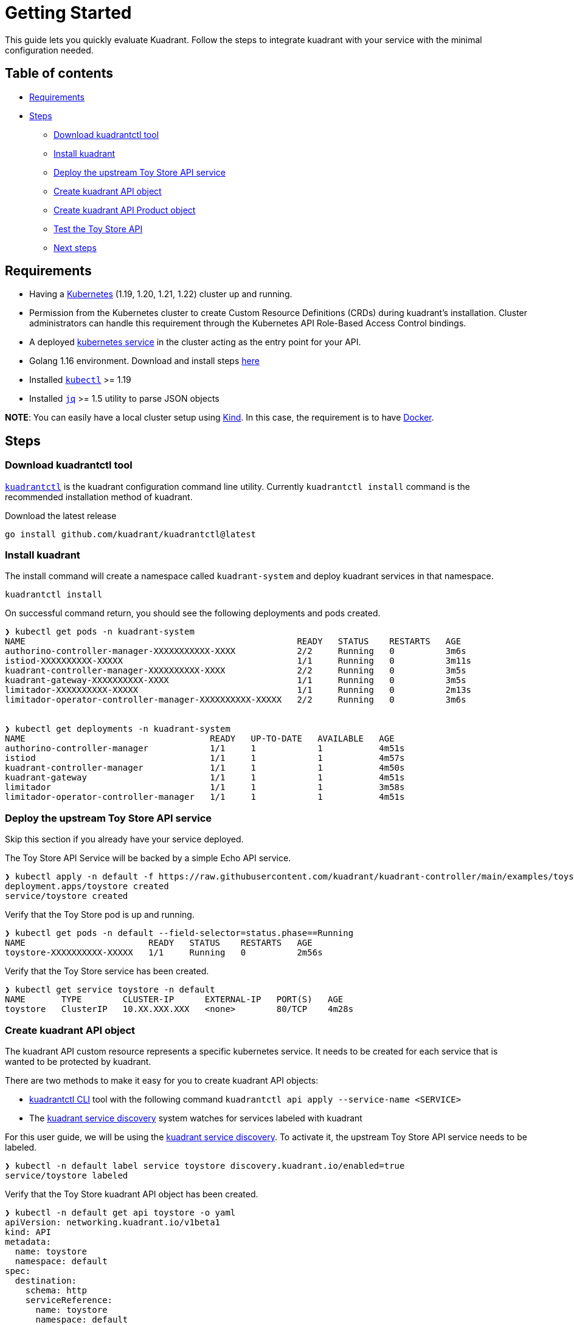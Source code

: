 = Getting Started

This guide lets you quickly evaluate Kuadrant.
Follow the steps to integrate kuadrant with your service with the minimal configuration needed.

== Table of contents

* <<requirements,Requirements>>
* <<steps,Steps>>
 ** <<download-kuadrantctl-tool,Download kuadrantctl tool>>
 ** <<install-kuadrant,Install kuadrant>>
 ** <<deploy-the-upstream-toy-store-api-service,Deploy the upstream Toy Store API service>>
 ** <<create-kuadrant-api-object,Create kuadrant API object>>
 ** <<create-kuadrant-api-product-object,Create kuadrant API Product object>>
 ** <<test-the-toy-store-api,Test the Toy Store API>>
 ** <<next-steps,Next steps>>

== Requirements

* Having a https://kubernetes.io/[Kubernetes] (1.19, 1.20, 1.21, 1.22) cluster up and running.
* Permission from the Kubernetes cluster to create Custom Resource Definitions (CRDs) during kuadrant's installation.
Cluster administrators can handle this requirement through the Kubernetes API Role-Based Access Control bindings.
* A deployed https://kubernetes.io/docs/concepts/services-networking/service/[kubernetes service] in the cluster acting as the entry point for your API.
* Golang 1.16 environment.
Download and install steps https://golang.org/doc/install[here]
* Installed https://kubernetes.io/docs/tasks/tools/#kubectl[`kubectl`] >= 1.19
* Installed https://stedolan.github.io/jq/download/[`jq`] >= 1.5 utility to parse JSON objects

*NOTE*: You can easily have a local cluster setup using https://kind.sigs.k8s.io/[Kind].
In this case, the requirement is to have https://docker.com/[Docker].

== Steps

=== Download kuadrantctl tool

https://github.com/Kuadrant/kuadrantctl[`kuadrantctl`] is the kuadrant configuration command line utility.
Currently `kuadrantctl install` command is the recommended installation method of kuadrant.

Download the latest release

[source,bash]
----
go install github.com/kuadrant/kuadrantctl@latest
----

=== Install kuadrant

The install command will create a namespace called `kuadrant-system` and deploy kuadrant services in that namespace.

[source,bash]
----
kuadrantctl install
----

On successful command return, you should see the following deployments and pods created.

[source,bash]
----
❯ kubectl get pods -n kuadrant-system
NAME                                                     READY   STATUS    RESTARTS   AGE
authorino-controller-manager-XXXXXXXXXXX-XXXX            2/2     Running   0          3m6s
istiod-XXXXXXXXXX-XXXXX                                  1/1     Running   0          3m11s
kuadrant-controller-manager-XXXXXXXXXX-XXXX              2/2     Running   0          3m5s
kuadrant-gateway-XXXXXXXXXX-XXXX                         1/1     Running   0          3m5s
limitador-XXXXXXXXXX-XXXXX                               1/1     Running   0          2m13s
limitador-operator-controller-manager-XXXXXXXXXX-XXXXX   2/2     Running   0          3m6s


❯ kubectl get deployments -n kuadrant-system
NAME                                    READY   UP-TO-DATE   AVAILABLE   AGE
authorino-controller-manager            1/1     1            1           4m51s
istiod                                  1/1     1            1           4m57s
kuadrant-controller-manager             1/1     1            1           4m50s
kuadrant-gateway                        1/1     1            1           4m51s
limitador                               1/1     1            1           3m58s
limitador-operator-controller-manager   1/1     1            1           4m51s
----

=== Deploy the upstream Toy Store API service

Skip this section if you already have your service deployed.

The Toy Store API Service will be backed by a simple Echo API service.

[source,bash]
----
❯ kubectl apply -n default -f https://raw.githubusercontent.com/kuadrant/kuadrant-controller/main/examples/toystore/toystore.yaml
deployment.apps/toystore created
service/toystore created
----

Verify that the Toy Store pod is up and running.

[source,bash]
----
❯ kubectl get pods -n default --field-selector=status.phase==Running
NAME                        READY   STATUS    RESTARTS   AGE
toystore-XXXXXXXXXX-XXXXX   1/1     Running   0          2m56s
----

Verify that the Toy Store service has been created.

[source,bash]
----
❯ kubectl get service toystore -n default
NAME       TYPE        CLUSTER-IP      EXTERNAL-IP   PORT(S)   AGE
toystore   ClusterIP   10.XX.XXX.XXX   <none>        80/TCP    4m28s
----

=== Create kuadrant API object

The kuadrant API custom resource represents a specific kubernetes service.
It needs to be created for each service that is wanted to be protected by kuadrant.

There are two methods to make it easy for you to create kuadrant API objects:

* https://github.com/Kuadrant/kuadrantctl/blob/main/doc/api-apply.md[kuadrantctl CLI] tool with the following command `kuadrantctl api apply --service-name <SERVICE>`
* The xref:service-discovery.adoc[kuadrant service discovery] system watches for services labeled with kuadrant

For this user guide, we will be using the link:managing-apis.md#service-discovery[kuadrant service discovery].
To activate it, the upstream Toy Store API service needs to be labeled.

[source,bash]
----
❯ kubectl -n default label service toystore discovery.kuadrant.io/enabled=true
service/toystore labeled
----

Verify that the Toy Store kuadrant API object has been created.

[source,yaml]
----
❯ kubectl -n default get api toystore -o yaml
apiVersion: networking.kuadrant.io/v1beta1
kind: API
metadata:
  name: toystore
  namespace: default
spec:
  destination:
    schema: http
    serviceReference:
      name: toystore
      namespace: default
      port: 80
  mappings:
    HTTPPathMatch:
      type: Prefix
      value: /
----

NOTE: some kubernetes specific data has been removed from the snippet above just for clarity.

=== Create kuadrant API Product object

The kuadrant API Product custom resource represents the kuadrant protection configuration for your service.
For this user guide, we will be creating the minimum configuration required to integrate kuadrant with your service.

[source,yaml]
----
❯ kubectl -n default apply -f - <<EOF
---
apiVersion: networking.kuadrant.io/v1beta1
kind: APIProduct
metadata:
  name: toystore
  namespace: default
spec:
  hosts:
    - '*'
  APIs:
    - name: toystore
      namespace: default
EOF
----

Verify the APIProduct ready condition status is `true`

[source,jsonc]
----
❯ kubectl get apiproduct toystore -n default -o jsonpath="{.status}" | jq '.'
{
  "conditions": [
    {
      "message": "Ready",
      "reason": "Ready",
      "status": "True",
      "type": "Ready"
    }
  ],
  "observedgen": 1
}
----

=== Test the Toy Store API

Run kubectl port-forward in a different shell:

[source,bash]
----
❯ kubectl port-forward -n kuadrant-system service/kuadrant-gateway 9080:80
Forwarding from [::1]:9080 -> 8080
----

The service can now be accessed at `+http://localhost:9080+` via a browser or any other client, like curl.

[source,jsonc]
----
❯ curl localhost:9080/toys
{
  "method": "GET",
  "path": "/toys",
  "query_string": null,
  "body": "",
  "headers": {
    "HTTP_HOST": "localhost:9080",
    "HTTP_USER_AGENT": "curl/7.68.0",
    "HTTP_ACCEPT": "*/*",
    "HTTP_X_FORWARDED_FOR": "10.244.0.1",
    "HTTP_X_FORWARDED_PROTO": "http",
    "HTTP_X_ENVOY_INTERNAL": "true",
    "HTTP_X_B3_SAMPLED": "0",
    "HTTP_VERSION": "HTTP/1.1"
  },
  "uuid": "366b1500-0110-4770-a883-9eac384d5f3a"
}
----

=== Next steps

Check out other link:/README.md#user-guides[user guides] for other kuadrant capabilities like AuthN or rate limit.
